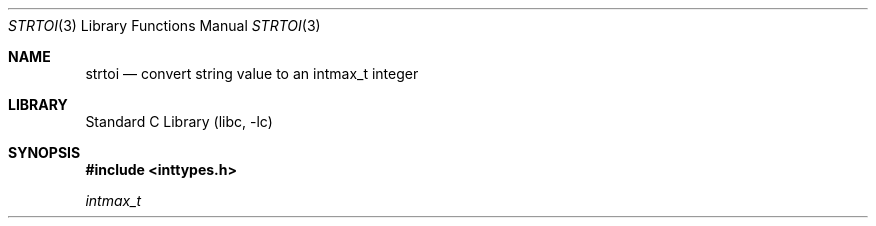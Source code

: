 .\"	$NetBSD: strtoi.3,v 1.1 2015/05/01 14:17:56 christos Exp $
.\"
.\" Copyright (c) 1990, 1991, 1993
.\"	The Regents of the University of California.  All rights reserved.
.\"
.\" This code is derived from software contributed to Berkeley by
.\" Chris Torek and the American National Standards Committee X3,
.\" on Information Processing Systems.
.\"
.\" Redistribution and use in source and binary forms, with or without
.\" modification, are permitted provided that the following conditions
.\" are met:
.\" 1. Redistributions of source code must retain the above copyright
.\"    notice, this list of conditions and the following disclaimer.
.\" 2. Redistributions in binary form must reproduce the above copyright
.\"    notice, this list of conditions and the following disclaimer in the
.\"    documentation and/or other materials provided with the distribution.
.\" 3. Neither the name of the University nor the names of its contributors
.\"    may be used to endorse or promote products derived from this software
.\"    without specific prior written permission.
.\"
.\" THIS SOFTWARE IS PROVIDED BY THE REGENTS AND CONTRIBUTORS ``AS IS'' AND
.\" ANY EXPRESS OR IMPLIED WARRANTIES, INCLUDING, BUT NOT LIMITED TO, THE
.\" IMPLIED WARRANTIES OF MERCHANTABILITY AND FITNESS FOR A PARTICULAR PURPOSE
.\" ARE DISCLAIMED.  IN NO EVENT SHALL THE REGENTS OR CONTRIBUTORS BE LIABLE
.\" FOR ANY DIRECT, INDIRECT, INCIDENTAL, SPECIAL, EXEMPLARY, OR CONSEQUENTIAL
.\" DAMAGES (INCLUDING, BUT NOT LIMITED TO, PROCUREMENT OF SUBSTITUTE GOODS
.\" OR SERVICES; LOSS OF USE, DATA, OR PROFITS; OR BUSINESS INTERRUPTION)
.\" HOWEVER CAUSED AND ON ANY THEORY OF LIABILITY, WHETHER IN CONTRACT, STRICT
.\" LIABILITY, OR TORT (INCLUDING NEGLIGENCE OR OTHERWISE) ARISING IN ANY WAY
.\" OUT OF THE USE OF THIS SOFTWARE, EVEN IF ADVISED OF THE POSSIBILITY OF
.\" SUCH DAMAGE.
.\"
.\"     from: @(#)strtol.3	8.1 (Berkeley) 6/4/93
.\"
.\" Created by Kamil Rytarowski, based on ID:
.\" NetBSD: strtol.3,v 1.31 2015/03/11 09:57:35 wiz Exp
.\"
.Dd April 30, 2015
.Dt STRTOI 3
.Os
.Sh NAME
.Nm strtoi
.Nd convert string value to an intmax_t integer
.Sh LIBRARY
.Lb libc
.Sh SYNOPSIS
.In inttypes.h
.Ft intmax_t
.Fo strtoi
.Fa "const char * restrict nptr"
.Fa "char ** restrict endptr"
.Fa "int base"
.Fa "intmax_t lo"
.Fa "intmax_t hi"
.Fa "int *rstatus"
.Sh DESCRIPTION
The
.Fn strtoi
function
converts the string in
.Fa nptr
to an
.Ft intmax_t
value.
The
.Fn strtoi
function uses internally
.Xr strtoimax 3
and ensures that the result is always in the range [
.Fa lo ..
.Fa hi
].
In adddition it always places
.Dv 0
on success or a conversion status in the
.Fa rstatus
argument, avoiding the
.Dv errno
gymnastics the other functions require.
The
.Fa rstatus
argument can be
.Dv NULL
if conversion status is to be ignored.
.Pp
The string may begin with an arbitrary amount of white space
(as determined by
.Xr isspace 3 )
followed by a single optional
.Ql +
or
.Ql -
sign.
If
.Fa base
is zero or 16,
the string may then include a
.Ql 0x
prefix,
and the number will be read in base 16; otherwise, a zero
.Fa base
is taken as 10 (decimal) unless the next character is
.Ql 0 ,
in which case it is taken as 8 (octal).
.Pp
The remainder of the string is converted to a
.Em intmax_t
value in the obvious manner,
stopping at the first character which is not a valid digit
in the given base.
(In bases above 10, the letter
.Ql A
in either upper or lower case
represents 10,
.Ql B
represents 11, and so forth, with
.Ql Z
representing 35.)
.Pp
If
.Fa endptr
is non-nil,
.Fn strtoi
stores the address of the first invalid character in
.Fa *endptr .
If there were no digits at all, however,
.Fn strtoi
stores the original value of
.Fa nptr
in
.Fa *endptr .
(Thus, if
.Fa *nptr
is not
.Ql \e0
but
.Fa **endptr
is
.Ql \e0
on return, the entire string was valid.)
.Sh RETURN VALUES
The
.Fn strtoi
function
always returns the closest value in the range specified by
the
.Fa lo
and
.Fa hi
arguments.
.Pp
The
.Va errno
value is guaranteed to be left unchanged.
.Pp
Errors are stored as the conversion status in the
.Fa rstatus
argument.
.Sh EXAMPLES
The following example will always return a number in
.Dv [1..99]
range no matter what the input is, and warn if the conversion failed.
.Pp
.Bd -literal -offset indent
int e;
intmax_t lval = strtoi(buf, NULL, 0, 1, 99, &e);
if (e)
	warnc(e, "conversion of `%s' to a number failed, using %jd",
	    buf, lval);
.Ed
.Sh ERRORS
.Bl -tag -width Er
.It Bq Er EINVAL
The
.Ar base
is not between 2 and 36 and does not contain the special value 0.
.It Bq Er ERANGE
The given string was out of range; the value converted has been clamped.
.It Bq Er ECANCELED
The string did not contain any characters that were converted.
.It Bq Er ENOTSUP
The string contained non-numeric characters that did not get converted.
In this case,
.Fa endptr
points to the first unconverted character.
.It Bq Er ERANGE
The range given was invalid, i.e.
.Fa lo
\*[Gt]
.Fa hi .
.El
.Sh SEE ALSO
.Xr atof 3 ,
.Xr atoi 3 ,
.Xr atol 3 ,
.Xr atoll 3 ,
.Xr strtod 3 ,
.Xr strtol 3 ,
.Xr strtoll 3 ,
.Xr strtoimax 3 ,
.Xr strtou 3 ,
.Xr strtoul 3 ,
.Xr strtoull 3 ,
.Xr strtoumax 3
.Sh STANDARDS
The
.Fn strtoi
function is a
.Nx
extension.
.Sh HISTORY
The
.Fn strtoi
function first appeared in
.Nx 7 .
.Ox
introduced the
.Fn strtonum 3
function for the same purpose, but the interface makes it impossible to
properly differentiate illegal returns.
.Sh BUGS
Ignores the current locale.
